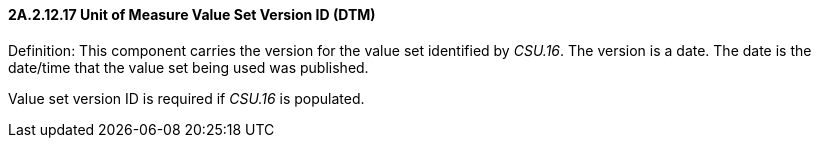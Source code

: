 ==== 2A.2.12.17 Unit of Measure Value Set Version ID (DTM)

Definition: This component carries the version for the value set identified by _CSU.16_. The version is a date. The date is the date/time that the value set being used was published.

Value set version ID is required if _CSU.16_ is populated.

